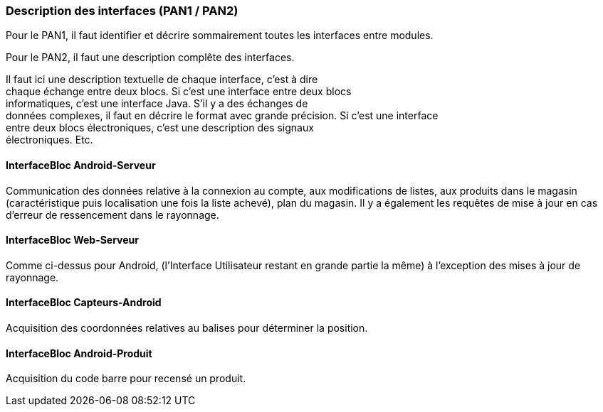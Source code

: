 === Description des interfaces (PAN1 / PAN2)

Pour le PAN1, il faut identifier et décrire sommairement toutes les
interfaces entre modules.

Pour le PAN2, il faut une description complête des interfaces.

Il faut ici une description textuelle de chaque interface, c’est à
dire +
chaque échange entre deux blocs. Si c’est une interface entre deux
blocs +
informatiques, c’est une interface Java. S’il y a des échanges de +
données complexes, il faut en décrire le format avec grande précision.
Si c’est une interface +
entre deux blocs électroniques, c’est une description des signaux +
électroniques. Etc.

==== InterfaceBloc Android-Serveur

Communication des données relative à la connexion au compte, aux modifications de listes, aux produits dans le magasin (caractéristique puis localisation une fois la liste achevé), plan du magasin.
Il y a également les requêtes de mise à jour en cas d'erreur de ressencement dans le rayonnage. 

==== InterfaceBloc Web-Serveur

Comme ci-dessus pour Android, (l'Interface Utilisateur restant en grande partie la même) à l'exception des mises à jour de rayonnage. 

==== InterfaceBloc Capteurs-Android

Acquisition des coordonnées relatives au balises pour déterminer la position. 

==== InterfaceBloc Android-Produit

Acquisition du code barre pour recensé un produit. 

